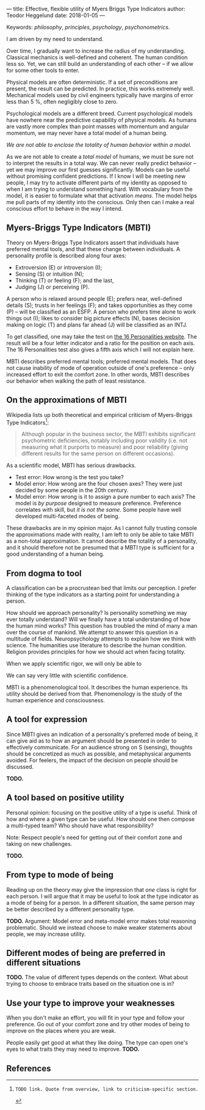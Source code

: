 ---
title: Effective, flexible utility of Myers Briggs Type Indicators 
author: Teodor Heggelund
date: 2018-01-05
---

Keywords: /philosophy/, /principles/, /psychology/, /psychonometrics/.

I am driven by my need to understand.

Over time, I gradually want to increase the radius of my understanding.
Classical mechanics is well-defined and coherent. The human condition less so.
Yet, we can still build an understanding of each other -- if we allow for some
other tools to enter.

Physical models are often deterministic. If a set of preconditions are present,
the result can be predicted. In practice, this works extremely well. Mechanical
models used by civil engineers typically have margins of error less than 5 %,
often negligibly close to zero.

Psychological models are a different breed. Current psychological models have
nowhere near the predictive capability of physical models. As humans are vastly
more complex than point masses with momentum and angular momentum, we may never
have a total model of a human being.

/We are not able to enclose the totality of human behavior within a model./

As we are not able to create a /total model/ of humans, we must be sure not to
interpret the results in a total way. We can never really predict behavior --
yet we may improve our first guesses significantly.
Models can be useful without promising confident predictions.
If I know I will be meeting new people, I may try to activate
different parts of my identity as opposed to when I am trying to understand
something hard. With vocabulary from the model, it is easier to formulate what
that activation /means/.
The model helps me pull parts of my identity into the conscious.
Only then can I make a real conscious effort to behave in the way I intend.

** Commentary                                                     :noexport:
/This headline is not exported into the final document./
*** First draft outline
- Myers-Briggs Type Indicators (MBTI)
  - Define MBTI
- On the approximations of MBTI
  - Discuss limitations of MBTI
- From dogma to tool
  - Discuss mode of utility for MBTI
- A tool for expression
- A tool based on positive utility
- From type to mode of being
- Different modes of being are preferred in different situations
- Use your type to improve your weaknesses
- References
*** On the writing process
1. Should I bring in more sources? That would be different depending on the
   degree of scrutiny I want for the essay.
   - Do I want to communicate something based on the thoughts of others?
   - Or this a recollection of personal experience, allowing others to live
     through it and determine if it is valuable to them?
*** Why even do this?
I want to understand.

Over time, I gradually want to increase the radius of my understanding.
Classical mechanics is well-defined and coherent. The human condition less so.
Yet, we can still build an understanding of each other -- if we allow for some
other tools to enter.

Physical models are often deterministic. If these preconditions are present, the
result can be predicted. In practice, this works extremely well. Mechanical
models used by civil engineers typically have margins of error less than 5 %,
and often negligibly close to zero.

Psychological models are a different breed. Current psychological models have
nowhere near the predictive capability of physical models. As humans are vastly
more complex than point masses with momentum and angular momentum, we may never
have a total model of a human being. There may never be a time when we can
confidently predict the actions of a human being. I hope that will never be the
case.

We are not able to enclose the totality of human behavior within a model.

As we are not able to create a /total model/ of humans, we must be sure not to
interpret the results in a total way. We can never really predict behavior --
yet we may improve our first guesses significantly. Models can also be used as
pure tools. If I know I will be meeting new people, I may try to activate
different parts of my identity as opposed to when I am trying to understand
something hard. With vocabulary from the model, it is easier to formulate what
that focus /means/.
** Myers-Briggs Type Indicators (MBTI)
Theory on Myers-Briggs Type Indicators assert that individuals have preferred
mental tools, and that these change between individuals. A personality profile
is described along four axes:

- Extroversion (E) or introversion (I);
- Sensing (S) or intuition (N);
- Thinking (T) or feeling (F); and the last,
- Judging (J) or perceiving (P).

A person who is relaxed around people (E); prefers near, well-defined details
(S); trusts in her feelings (F); and takes opportunities as they come (P) --
will be classified as an ESFP. A person who prefers time alone to work things
out (I); likes to consider big picture effects (N), bases decision making on
logic (T) and plans far ahead (J) will be classified as an INTJ.

To get classified, one may take the test on [[http://www.16personalities.com][the 16 Personalities website]]. The
result will be a four letter indicator and a ratio for the position on each
axis. The 16 Personalities test also gives a fifth axis which I will not explain
 here.

# TODO: explain percentages and examplify my own. "Really like long term", but
# "can be opportunistic with planning".

MBTI describes preferred mental tools; preferred mental models. That does not
cause inability of mode of operation outside of one's preference -- only
increased effort to exit the comfort zone. In other words, MBTI describes our
behavior when walking the path of least resistance.
** On the approximations of MBTI
Wikipedia lists up both theoretical and empirical criticism of Myers-Briggs
Type Indicators[fn:wikipedia-mbti-criticism]:

#+BEGIN_QUOTE
Although popular in the business sector, the MBTI exhibits significant
psychometric deficiencies, notably including poor validity (i.e. not measuring
what it purports to measure) and poor reliability (giving different results for
the same person on different occasions).
#+END_QUOTE

As a scientific model, MBTI has serious drawbacks.

- Test error: How wrong is the test you take?
- Model error: How wrong are the four chosen axes? They were just decided by
  some people in the 20th century.
- Model error: How wrong is it to assign a pure number to each axis? The
  model is /by purpose/ designed to measure preference. Preference correlates
  with skill, but /it is not the same/. Some people have well developed
  multi-faceted modes of being.

These drawbacks are in my opinion major. As I cannot fully trusting console the
approximations made with reality, I am left to only be able to take MBTI as a
non-total approximation. It cannot describe the totality of a personality, and
it should therefore not be presumed that a MBTI type is sufficient for a good
understanding of a human being.
** From dogma to tool
A classification can be a procrustean bed that limits our perception. I prefer
thinking of the type indicators as a starting point for understanding a person.

How should we approach personality? Is personality something we may ever totally
understand? Will we finally have a total understanding of how the human mind
works? This question has troubled the mind of many a man over the course of
mankind. We attempt to answer this question in a multitude of fields.
Neuropsychology attempts to explain how we think with science. The humanities
use literature to describe the human condition. Religion provides principles for
how we should act when facing totality.

When we apply scientific rigor, we will only be able to 
# TODO

We can say very little with scientific confidence.
# TODO

MBTI is a phenomenological tool. It describes the human experience. Its utility
should be derived from that. Phenomenology is the study of the human experience
and consciousness.
# (That's convenient -- when we're describing humans!)
# Meta. We're using a framework based on human experience to describe human
# experience; no need to reduce via science.
# Have you ever tried to describe your emotions with pure science -- compared to
# anectodally?

** A tool for expression
Since MBTI gives an indication of a personality's preferred mode of being, it
can give aid as to how an argument should be presented in order to effectively
communicate. For an audience strong on S (sensing), thoughts should be
concretized as much as possible, and metaphysical arguments avoided. For
feelers, the impact of the decision on people should be discussed.

*TODO.*
** A tool based on positive utility
Personal opinion: focusing on the positive utility of a type is useful. Think of
how and where a given type can be useful. How should one then compose a
multi-typed team? Who should have what responsibility?

Note: Respect people's need for getting out of their comfort zone and taking on
new challenges.

*TODO.*
** From type to mode of being
Reading up on the theory may give the impression that /one/ class is right for each
person. I will argue that it may be useful to look at the type indicator as a
mode of being for a person. In a different situation, the same person may be
better described by a different personality type.

*TODO.* Argument: Model error and meta-model error makes total reasoning
problematic. Should we instead choose to make weaker statements about people, we
may increase utility.
** Different modes of being are preferred in different situations
*TODO.* The value of different types depends on the context. What about trying
to choose to embrace traits based on the situation one is in?
** Use your type to improve your weaknesses
When you don't make an effort, you will fit in your type and follow your
preference. Go out of your comfort zone and try other modes of being to improve
on the places where you are weak.

People easily get good at what they like doing. The type can open one's eyes to
what traits they may need to improve. *TODO.*
** References
[fn:16personalities]: [[https://www.16personalities.com][16 Personalities]] offers a free test to determine your Myers Briggs Type Indicator, descriptions of 16 types predicted by the test, and an overview on the underlying theory.

[fn:wikipedia-mbti-criticism]: TODO link. Quote from overview, link to criticism-specific section.
